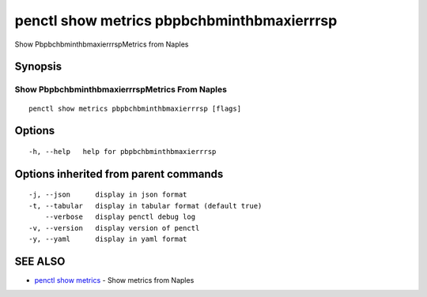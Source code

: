 .. _penctl_show_metrics_pbpbchbminthbmaxierrrsp:

penctl show metrics pbpbchbminthbmaxierrrsp
-------------------------------------------

Show PbpbchbminthbmaxierrrspMetrics from Naples

Synopsis
~~~~~~~~



---------------------------------
 Show PbpbchbminthbmaxierrrspMetrics From Naples 
---------------------------------


::

  penctl show metrics pbpbchbminthbmaxierrrsp [flags]

Options
~~~~~~~

::

  -h, --help   help for pbpbchbminthbmaxierrrsp

Options inherited from parent commands
~~~~~~~~~~~~~~~~~~~~~~~~~~~~~~~~~~~~~~

::

  -j, --json      display in json format
  -t, --tabular   display in tabular format (default true)
      --verbose   display penctl debug log
  -v, --version   display version of penctl
  -y, --yaml      display in yaml format

SEE ALSO
~~~~~~~~

* `penctl show metrics <penctl_show_metrics.rst>`_ 	 - Show metrics from Naples

